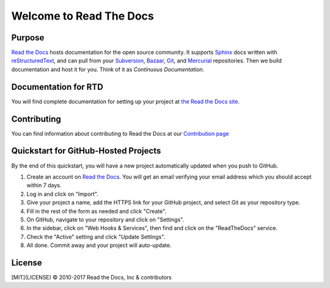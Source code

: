 Welcome to Read The Docs
========================

|build-status| |docs|

Purpose
-------

`Read the Docs`_ hosts documentation for the open source community. It supports
Sphinx_ docs written with reStructuredText_, and can pull from your Subversion_,
Bazaar_, Git_, and Mercurial_ repositories.
Then we build documentation and host it for you.
Think of it as *Continuous Documentation*.

.. _Read the docs: http://readthedocs.org/
.. _Sphinx: http://sphinx.pocoo.org/
.. _reStructuredText: http://sphinx.pocoo.org/rest.html
.. _Subversion: http://subversion.tigris.org/
.. _Bazaar: http://bazaar.canonical.com/
.. _Git: http://git-scm.com/
.. _Mercurial: https://www.mercurial-scm.org/

Documentation for RTD
---------------------

You will find complete documentation for setting up your project at `the Read
the Docs site`_.

.. _the Read the Docs site: https://docs.readthedocs.io/

Contributing
------------

You can find information about contributing to Read the Docs at our `Contribution page <http://docs.readthedocs.io/en/latest/contribute.html>`_

Quickstart for GitHub-Hosted Projects
-------------------------------------

By the end of this quickstart, you will have a new project automatically updated
when you push to GitHub.

#. Create an account on `Read the Docs`_.  You will get an email verifying your
   email address which you should accept within 7 days.

#. Log in and click on "Import".

#. Give your project a name, add the HTTPS link for your GitHub project, and
   select Git as your repository type.

#. Fill in the rest of the form as needed and click "Create".

#. On GitHub, navigate to your repository and click on "Settings".

#. In the sidebar, click on "Web Hooks & Services", then find and click on the
   "ReadTheDocs" service.

#. Check the "Active" setting and click "Update Settings".

#. All done.  Commit away and your project will auto-update.


.. |build-status| image:: https://img.shields.io/travis/rtfd/readthedocs.org.svg?style=flat
    :alt: build status
    :scale: 100%
    :target: https://travis-ci.org/rtfd/readthedocs.org

.. |docs| image:: https://readthedocs.org/projects/docs/badge/?version=latest
    :alt: Documentation Status
    :scale: 100%
    :target: https://docs.readthedocs.io/en/latest/?badge=latest

License
-------

[MIT](LICENSE) © 2010-2017 Read the Docs, Inc & contributors